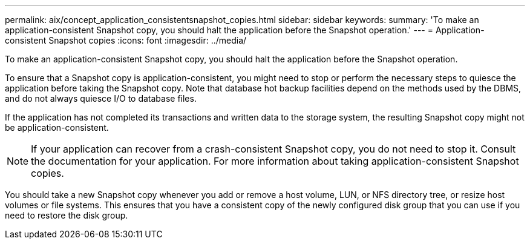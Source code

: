 ---
permalink: aix/concept_application_consistentsnapshot_copies.html
sidebar: sidebar
keywords: 
summary: 'To make an application-consistent Snapshot copy, you should halt the application before the Snapshot operation.'
---
= Application-consistent Snapshot copies
:icons: font
:imagesdir: ../media/

[.lead]
To make an application-consistent Snapshot copy, you should halt the application before the Snapshot operation.

To ensure that a Snapshot copy is application-consistent, you might need to stop or perform the necessary steps to quiesce the application before taking the Snapshot copy. Note that database hot backup facilities depend on the methods used by the DBMS, and do not always quiesce I/O to database files.

If the application has not completed its transactions and written data to the storage system, the resulting Snapshot copy might not be application-consistent.

NOTE: If your application can recover from a crash-consistent Snapshot copy, you do not need to stop it. Consult the documentation for your application. For more information about taking application-consistent Snapshot copies.

You should take a new Snapshot copy whenever you add or remove a host volume, LUN, or NFS directory tree, or resize host volumes or file systems. This ensures that you have a consistent copy of the newly configured disk group that you can use if you need to restore the disk group.
